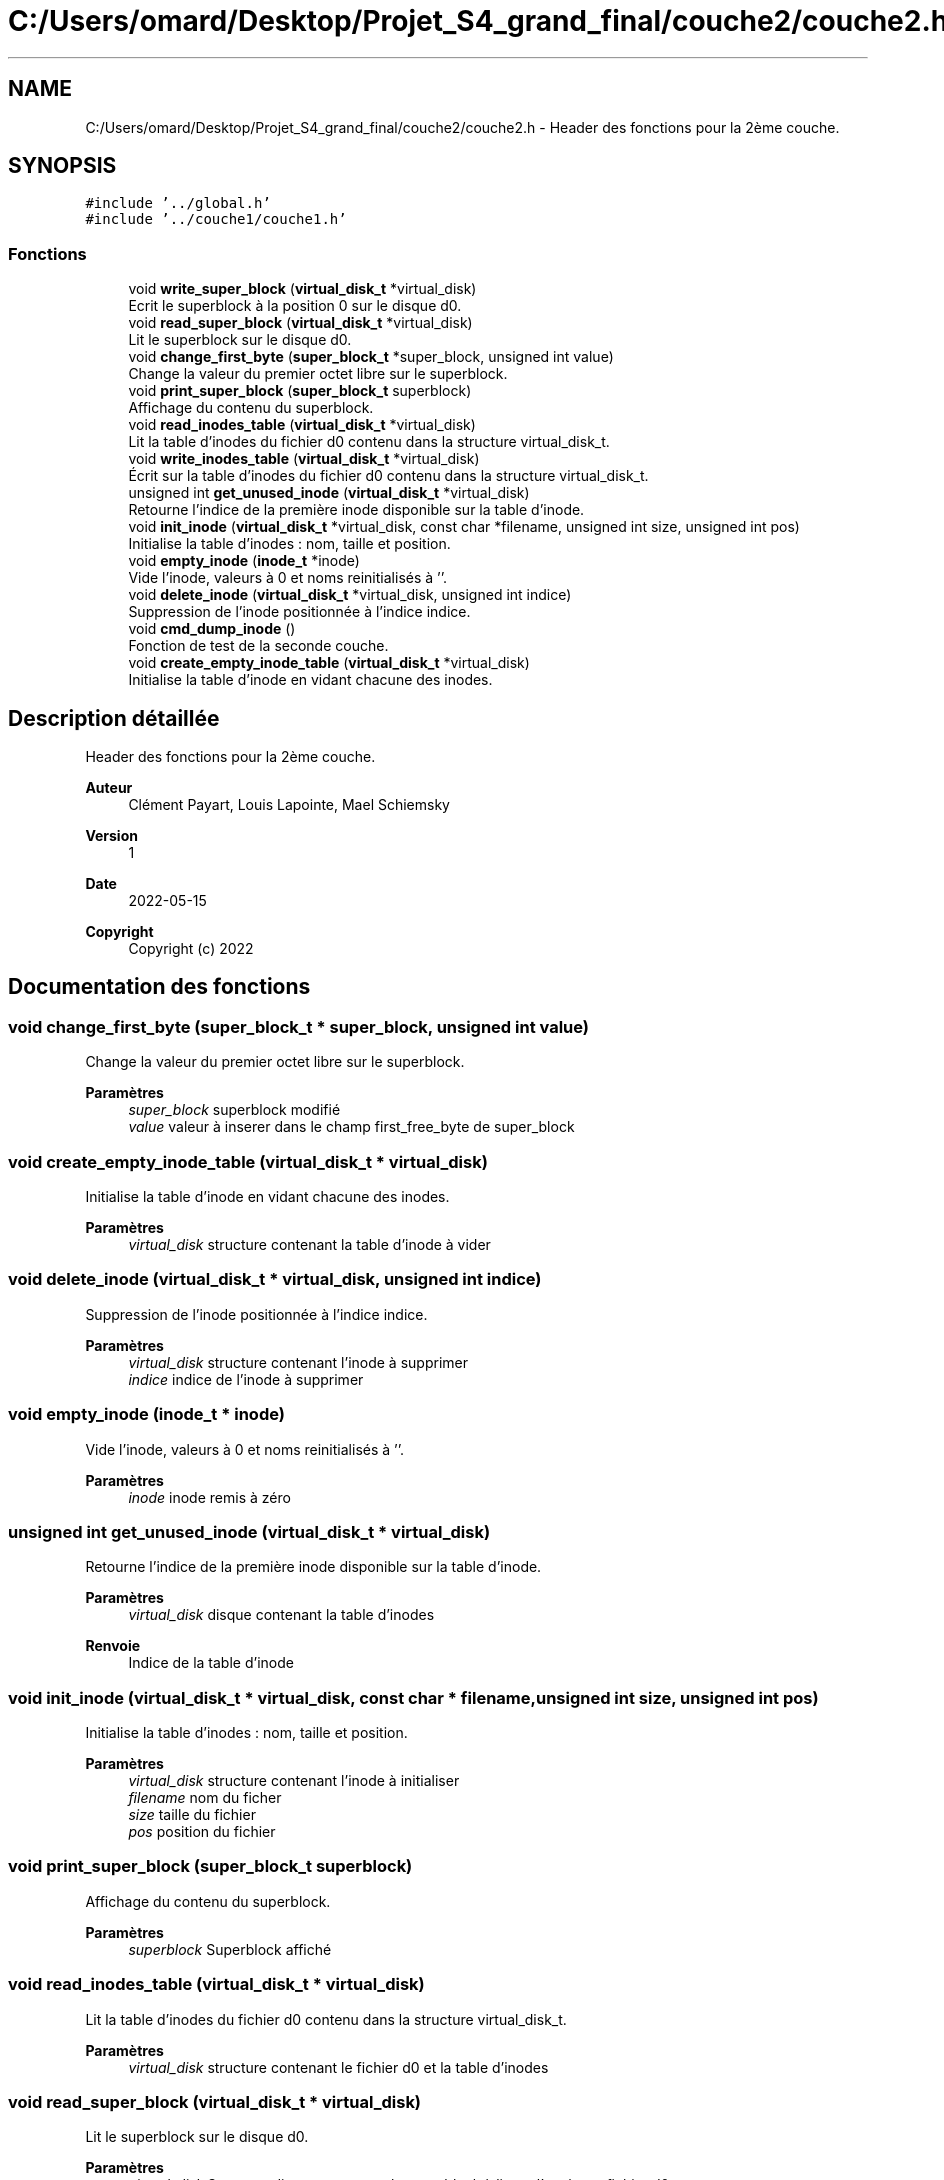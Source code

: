 .TH "C:/Users/omard/Desktop/Projet_S4_grand_final/couche2/couche2.h" 3 "Lundi 16 Mai 2022" "ScratchOS" \" -*- nroff -*-
.ad l
.nh
.SH NAME
C:/Users/omard/Desktop/Projet_S4_grand_final/couche2/couche2.h \- Header des fonctions pour la 2ème couche\&.  

.SH SYNOPSIS
.br
.PP
\fC#include '\&.\&./global\&.h'\fP
.br
\fC#include '\&.\&./couche1/couche1\&.h'\fP
.br

.SS "Fonctions"

.in +1c
.ti -1c
.RI "void \fBwrite_super_block\fP (\fBvirtual_disk_t\fP *virtual_disk)"
.br
.RI "Ecrit le superblock à la position 0 sur le disque d0\&. "
.ti -1c
.RI "void \fBread_super_block\fP (\fBvirtual_disk_t\fP *virtual_disk)"
.br
.RI "Lit le superblock sur le disque d0\&. "
.ti -1c
.RI "void \fBchange_first_byte\fP (\fBsuper_block_t\fP *super_block, unsigned int value)"
.br
.RI "Change la valeur du premier octet libre sur le superblock\&. "
.ti -1c
.RI "void \fBprint_super_block\fP (\fBsuper_block_t\fP superblock)"
.br
.RI "Affichage du contenu du superblock\&. "
.ti -1c
.RI "void \fBread_inodes_table\fP (\fBvirtual_disk_t\fP *virtual_disk)"
.br
.RI "Lit la table d'inodes du fichier d0 contenu dans la structure virtual_disk_t\&. "
.ti -1c
.RI "void \fBwrite_inodes_table\fP (\fBvirtual_disk_t\fP *virtual_disk)"
.br
.RI "Écrit sur la table d'inodes du fichier d0 contenu dans la structure virtual_disk_t\&. "
.ti -1c
.RI "unsigned int \fBget_unused_inode\fP (\fBvirtual_disk_t\fP *virtual_disk)"
.br
.RI "Retourne l'indice de la première inode disponible sur la table d'inode\&. "
.ti -1c
.RI "void \fBinit_inode\fP (\fBvirtual_disk_t\fP *virtual_disk, const char *filename, unsigned int size, unsigned int pos)"
.br
.RI "Initialise la table d'inodes : nom, taille et position\&. "
.ti -1c
.RI "void \fBempty_inode\fP (\fBinode_t\fP *inode)"
.br
.RI "Vide l'inode, valeurs à 0 et noms reinitialisés à ''\&. "
.ti -1c
.RI "void \fBdelete_inode\fP (\fBvirtual_disk_t\fP *virtual_disk, unsigned int indice)"
.br
.RI "Suppression de l'inode positionnée à l'indice indice\&. "
.ti -1c
.RI "void \fBcmd_dump_inode\fP ()"
.br
.RI "Fonction de test de la seconde couche\&. "
.ti -1c
.RI "void \fBcreate_empty_inode_table\fP (\fBvirtual_disk_t\fP *virtual_disk)"
.br
.RI "Initialise la table d'inode en vidant chacune des inodes\&. "
.in -1c
.SH "Description détaillée"
.PP 
Header des fonctions pour la 2ème couche\&. 


.PP
\fBAuteur\fP
.RS 4
Clément Payart, Louis Lapointe, Mael Schiemsky 
.RE
.PP
\fBVersion\fP
.RS 4
1 
.RE
.PP
\fBDate\fP
.RS 4
2022-05-15
.RE
.PP
\fBCopyright\fP
.RS 4
Copyright (c) 2022 
.RE
.PP

.SH "Documentation des fonctions"
.PP 
.SS "void change_first_byte (\fBsuper_block_t\fP * super_block, unsigned int value)"

.PP
Change la valeur du premier octet libre sur le superblock\&. 
.PP
\fBParamètres\fP
.RS 4
\fIsuper_block\fP superblock modifié 
.br
\fIvalue\fP valeur à inserer dans le champ first_free_byte de super_block 
.RE
.PP

.SS "void create_empty_inode_table (\fBvirtual_disk_t\fP * virtual_disk)"

.PP
Initialise la table d'inode en vidant chacune des inodes\&. 
.PP
\fBParamètres\fP
.RS 4
\fIvirtual_disk\fP structure contenant la table d'inode à vider 
.RE
.PP

.SS "void delete_inode (\fBvirtual_disk_t\fP * virtual_disk, unsigned int indice)"

.PP
Suppression de l'inode positionnée à l'indice indice\&. 
.PP
\fBParamètres\fP
.RS 4
\fIvirtual_disk\fP structure contenant l'inode à supprimer 
.br
\fIindice\fP indice de l'inode à supprimer 
.RE
.PP

.SS "void empty_inode (\fBinode_t\fP * inode)"

.PP
Vide l'inode, valeurs à 0 et noms reinitialisés à ''\&. 
.PP
\fBParamètres\fP
.RS 4
\fIinode\fP inode remis à zéro 
.RE
.PP

.SS "unsigned int get_unused_inode (\fBvirtual_disk_t\fP * virtual_disk)"

.PP
Retourne l'indice de la première inode disponible sur la table d'inode\&. 
.PP
\fBParamètres\fP
.RS 4
\fIvirtual_disk\fP disque contenant la table d'inodes 
.RE
.PP
\fBRenvoie\fP
.RS 4
Indice de la table d'inode 
.RE
.PP

.SS "void init_inode (\fBvirtual_disk_t\fP * virtual_disk, const char * filename, unsigned int size, unsigned int pos)"

.PP
Initialise la table d'inodes : nom, taille et position\&. 
.PP
\fBParamètres\fP
.RS 4
\fIvirtual_disk\fP structure contenant l'inode à initialiser 
.br
\fIfilename\fP nom du ficher 
.br
\fIsize\fP taille du fichier 
.br
\fIpos\fP position du fichier 
.RE
.PP

.SS "void print_super_block (\fBsuper_block_t\fP superblock)"

.PP
Affichage du contenu du superblock\&. 
.PP
\fBParamètres\fP
.RS 4
\fIsuperblock\fP Superblock affiché 
.RE
.PP

.SS "void read_inodes_table (\fBvirtual_disk_t\fP * virtual_disk)"

.PP
Lit la table d'inodes du fichier d0 contenu dans la structure virtual_disk_t\&. 
.PP
\fBParamètres\fP
.RS 4
\fIvirtual_disk\fP structure contenant le fichier d0 et la table d'inodes 
.RE
.PP

.SS "void read_super_block (\fBvirtual_disk_t\fP * virtual_disk)"

.PP
Lit le superblock sur le disque d0\&. 
.PP
\fBParamètres\fP
.RS 4
\fIvirtual_disk\fP Structure disque contenant le superblock à lire et l'accès au fichier d0 
.RE
.PP

.SS "void write_inodes_table (\fBvirtual_disk_t\fP * virtual_disk)"

.PP
Écrit sur la table d'inodes du fichier d0 contenu dans la structure virtual_disk_t\&. 
.PP
\fBParamètres\fP
.RS 4
\fIvirtual_disk\fP structure contenant le fichier d0 et la table d'inodes 
.RE
.PP

.SS "void write_super_block (\fBvirtual_disk_t\fP * virtual_disk)"

.PP
Ecrit le superblock à la position 0 sur le disque d0\&. 
.PP
\fBParamètres\fP
.RS 4
\fIvirtual_disk\fP Structure disque contenant le superblock à écrire et l'accès au fichier d0 
.RE
.PP

.SH "Auteur"
.PP 
Généré automatiquement par Doxygen pour ScratchOS à partir du code source\&.
